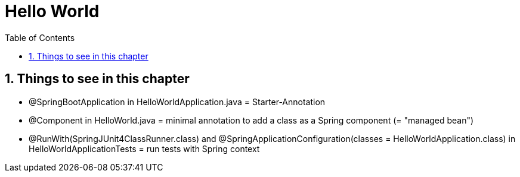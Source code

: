 = Hello World
:toc:
:toclevels: 1
:sectnums:
:imagesdir: images

== Things to see in this chapter
* @SpringBootApplication in HelloWorldApplication.java = Starter-Annotation
* @Component in HelloWorld.java = minimal annotation to add a class as a Spring component (= "managed bean")
* @RunWith(SpringJUnit4ClassRunner.class) and  @SpringApplicationConfiguration(classes = HelloWorldApplication.class) in HelloWorldApplicationTests = run tests with Spring context